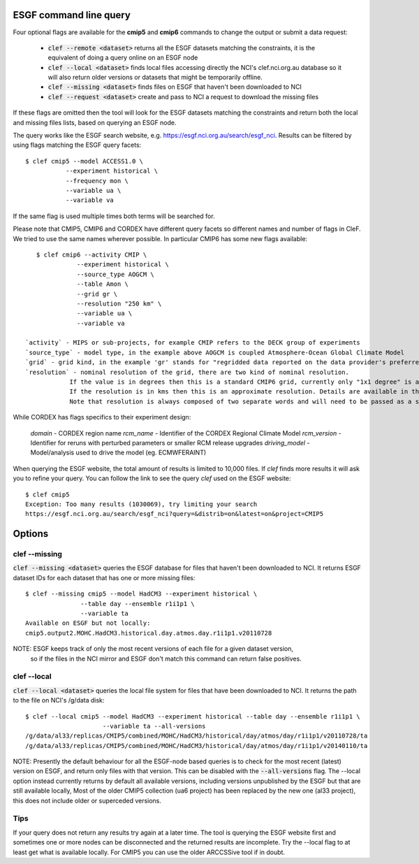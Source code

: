 ESGF command line query 
========================

Four optional flags are available for the **cmip5** and **cmip6** commands to change the output or submit a data request:

 * :code:`clef --remote <dataset>` returns all the ESGF datasets  matching the constraints, it is the equivalent of doing a query online on an ESGF node 

 * :code:`clef --local <dataset>` finds local files accessing directly the NCI's clef.nci.org.au database so it will also return older versions or datasets that might be temporarily offline.

 * :code:`clef --missing <dataset>` finds files on ESGF that haven't been downloaded to NCI

 * :code:`clef --request <dataset>` create and pass to NCI a request to download the missing files

If these flags are omitted then the tool will look for the ESGF datasets matching the constraints and return both the local and missing files lists, based on querying an ESGF node.

The query works like the ESGF search website, e.g. https://esgf.nci.org.au/search/esgf_nci.
Results can be filtered by using flags matching the ESGF query facets::

    $ clef cmip5 --model ACCESS1.0 \
               --experiment historical \
               --frequency mon \
               --variable ua \
               --variable va

If the same flag is used multiple times both terms will be searched for.

Please note that CMIP5, CMIP6 and CORDEX have different query facets so different names and number of flags in CleF. 
We tried to use the same names wherever possible.
In particular CMIP6 has some new flags available::
           
    $ clef cmip6 --activity CMIP \
               --experiment historical \
               --source_type AOGCM \
               --table Amon \
               --grid gr \
               --resolution "250 km" \
               --variable ua \
               --variable va

 `activity` - MIPS or sub-projects, for example CMIP refers to the DECK group of experiments
 `source_type` - model type, in the example above AOGCM is coupled Atmosphere-Ocean Global Climate Model
 `grid` - grid kind, in the example 'gr' stands for "regridded data reported on the data provider's preferred target grid"
 `resolution` - nominal resolution of the grid, there are two kind of nominal resolution. 
             If the value is in degrees then this is a standard CMIP6 grid, currently only "1x1 degree" is available.
             If the resolution is in kms then this is an approximate resolution. Details are available in the appendix 2 of the CMIP6 attributes documentation:  https://goo.gl/v1drZl
             Note that resolution is always composed of two separate words and will need to be passed as a string enclosed in quotes "". 

While CORDEX has flags specifics to their experiment design:

 `domain` - CORDEX region name
 `rcm_name` - Identifier of the CORDEX Regional Climate Model
 `rcm_version` - Identifier for reruns with perturbed parameters or smaller RCM release upgrades
 `driving_model` - Model/analysis used to drive the model (eg. ECMWF­ERAINT)

           
When querying the ESGF website, the total amount of results is limited to
10,000 files. If `clef` finds more results it will ask you to refine your query.
You can follow the link to see the query `clef` used on the ESGF
website::

    $ clef cmip5
    Exception: Too many results (1030069), try limiting your search
    https://esgf.nci.org.au/search/esgf_nci?query=&distrib=on&latest=on&project=CMIP5

Options
========

clef --missing
------------

:code:`clef --missing <dataset>` queries the ESGF database for files that haven't been downloaded to
NCI. It returns ESGF dataset IDs for each dataset that has one or more missing files::

    $ clef --missing cmip5 --model HadCM3 --experiment historical \
                   --table day --ensemble r1i1p1 \
                   --variable ta
    Available on ESGF but not locally:
    cmip5.output2.MOHC.HadCM3.historical.day.atmos.day.r1i1p1.v20110728

NOTE: ESGF keeps track of only the most recent versions of each file for a given dataset version,
 so if the files in the NCI mirror and ESGF don't match this command can return false positives.

clef --local
----------

:code:`clef --local <dataset>` queries the local file system for files that have been
downloaded to NCI. It returns the path to the file on NCI's /g/data disk::

     $ clef --local cmip5 --model HadCM3 --experiment historical --table day --ensemble r1i1p1 \
                          --variable ta --all-versions
     /g/data/al33/replicas/CMIP5/combined/MOHC/HadCM3/historical/day/atmos/day/r1i1p1/v20110728/ta
     /g/data/al33/replicas/CMIP5/combined/MOHC/HadCM3/historical/day/atmos/day/r1i1p1/v20140110/ta

NOTE: Presently the default behaviour for all the ESGF-node based queries is to check for the most recent (latest) version on ESGF, and return only files with that version. This can be disabled with the :code:`--all-versions` flag.
The --local option instead currently returns by default all available versions, including versions unpublished by the ESGF but that are still available locally,
Most of the older CMIP5 collection (ua6 project) has been replaced by the new one (al33 project), this does not include older or superceded versions.

Tips
--------

If your query does not return any results try again at a later time. The tool is querying the ESGF website first 
and sometimes one or more nodes can be disconnected and the returned results are incomplete.
Try the --local flag to at least get what is available locally.
For CMIP5 you can use the older ARCCSSive tool if in doubt.

